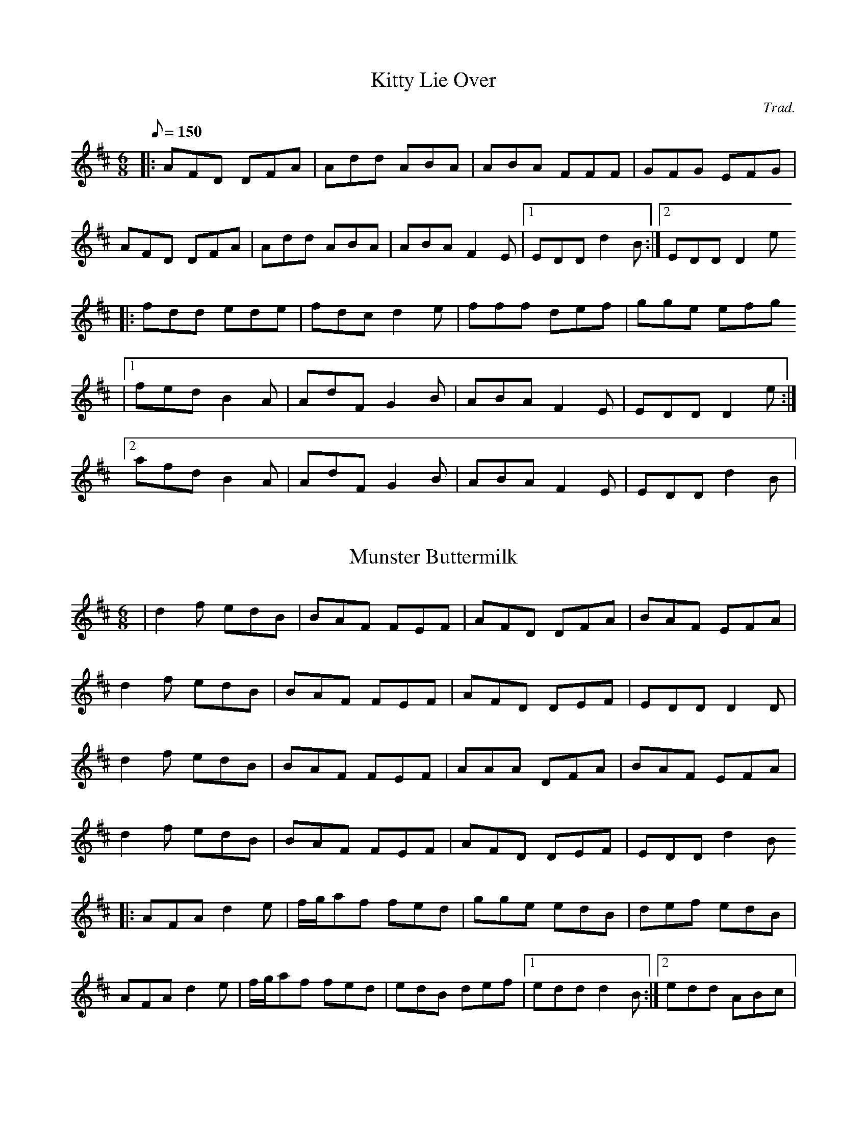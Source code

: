 %%abc-charset utf-8

X:1
T:Kitty Lie Over
C:Trad.
D:Mick O'Brien & Caoimhín Ó Raghallaigh: Kitty Lie Over (2003)
R:Jig
M:6/8
Q:150
K:D
|: AFD DFA | Add ABA | ABA FFF | GFG EFG |
   AFD DFA | Add ABA | ABA F2E |1 EDD d2B :|2 EDD D2e
|: fdd ede | fdc d2e | fff def | gge efg
           |1 fed B2A | AdF G2B | ABA F2E | EDD D2e :|
	   [2 afd B2A | AdF G2B | ABA F2E | EDD d2B |

X:2
T:Munster Buttermilk
D:Mick O'Brien & Caoimhín Ó Raghallaigh: Kitty Lie Over (2003)
R:Jig
M:6/8
K:D
| d2f edB | BAF FEF | AFD DFA | BAF EFA |
  d2f edB | BAF FEF | AFD DEF | EDD D2D |
  d2f edB | BAF FEF | AAA DFA | BAF EFA |
  d2f edB | BAF FEF | AFD DEF | EDD d2B
|: AFA d2e | f/g/af fed | gge edB | def edB |
   AFA d2e | f/g/af fed | edB def |1 edd d2B :|2 edd ABc |

X:3
T:The West Clare Railway
C:Martin 'Junior' Crehan
I:https://thesession.org/tunes/10091
D:Mick O'Brien, "May Morning Dew", 1996
R:Reel
M:2/2
K:Ador
|: EGAB c2AB | cBcd cAGD | EGAB cBcd |1 ecde cAAG :|2 ecde cAAe ||
| aged c2ce | aged cAAe | aged cBce | gfga gede |
| aged c2ce | aged cAd2 | faaf gedB | cded cAAG ||

X:4
T:The Repeal of the Union
R:Reel
M:C|
K:Dmix
|: ADD/D/D AGFD | E2cE dEcd | ADDD AGFA |1 GEcE Dd^cd :|2 GE=cE D4 ||
| d2de fded | ^cABd cAG=c | Adde fded | ^cAGE FDD2 |
| Adde fded | ^cABd cAdg | fee^c dgfd | =cAGE Dd^cd ||

X:5
T:Music In The Glen
R:reel
M:2/2
Q:1/2=90
K:Gmaj
|: G2BG EGDC|B,DGB AGAB|c2ec BcdB|cABG AGED|
   GABG EGDC|B,DGB AGAB|cdef g2ge|dBAB G2D2:|
|: B/2A/2G dG eGdG|BGdB cAAA|B/2A/2GBd edef|gdBG AGEG|
   BGBd edef|g2fg afdf|g2fg egdB | cABG AGEG:||

X:6
T:Miltimber Jig
C:Ian Crichton
D:Deaf Sheperd: Synergy (1997)
D:Liz Doherty: Last Orders (1999)
R:Jig
M:6/8
L:1/8
K:D
|: AFD A,DF | Adf a2a | gfe dcB | ABA GFE |
   AFD A,DF | Adf a2a | gfe cAa |1 fdd d3 :|2 fdd d2e |
|: f2f fga | g2g gef | gfe dcB | AaA a2g |
   f2f fga | g2g gef | gfe cAa |1 fdd d2e :|2 fdd d3 ||

X:7
T:The Lilting Fisherman
M:6/8
K:G
|: dBG GBd | g2g ege | dBG GFG | AFD cBc |
   dBG GBd | g2g ege | dBG FGA |1 BGF G3 :|2 BGF G2B |
K:D
|: A3 AFA | f2f f2e | dce dcB | AFF F2G |
   A2A DFA | B3 B2d | c2c ABc |1 dfe dcB :|2 dfe d3 ||

X:8
T:Mum's Jig
R: jig
M: 6/8
L: 1/8
K:Ador
|: EAA ABc | B2A A2G | EAA ABc | B2B BAG |
   EAA ABc | B2A Agf | g2g gfe | dBG BAG :|
|: AaA g2g | fed edB | AaA g3 | BAG BAG |
   AaA g2g | fed edB | ABc Bcd | cde dBG :|

X: 9
T: Jock Brown's 70th
C: Gordon Duncan
R: hornpipe
M: 4/4
L: 1/8
K: Amix
cd|:e2ee efed|cAA/A/A eAce|f/g/-g3 gfga|e/f/-f3 fefg|
aeed e3d|cAA/A/A eAcA|GAA/A/A cddA|GAde d2cd:|
|:a2cd ecde|cdac decd|a2cd ecde|cdac dggg|
a2cd ecde|cdac decA|GAA/A/A cddA|1 GAde d2cd:|2 GAde d2dc||
|:AAGA AGAA|GAAG AAdc|AAGA AGAA|GAde d2dc|
AAGA AGAA|GAAG AAdA|GAde d2dA|dcde d2dc:| 

%X: 2
%T: The Tolka
%C: Donnal Lunny
%I: http://thesession.org/tunes/1251
%R: polka
%M: 2/4
%L: 1/8
%K: Ador
%|:A>B cg|de cA|B/c/B/A/ Gd|AB GE|
%A>B cg|de cA|B/c/B/A/ Gd|BA A2:|
%|:d>e fa|ga fd|g/e/d/c/ Bd/c/|B/A/G B/A/G/B/|
%A>B cg|de cA|B/c/B/A/ Gd|BA A2:|
%|:e>f2/g2/ f|d e>f2/g2/ |fd g>e | dc Bd|
% dc/B/ cg|de cA|B/c/B/A/ Gd|BA A2:| 

X:10
T:Anouk's Babblilting
C:F.Champs
%H:08.06.2012
M:4/4
Q:1/2=90
L:1/8
R:Reel
K:G
|:"D"Dddd dcAc | "G"BGGF GABG | "C"EGcG "G"DGBG | "D"FADd edcA
| "G"Bddd dcAc | "G"BGGF "C"EGcG | "G"DGBG "D"FADd |1 "D"edcA "G"G2FE :|2 "D"edcA "G"G2FG
|:"D"ADDD dDDD | "D"cedc AGFG | "D"ADDD cedc | "Am"AAAG ADFG
| "D"ADDD cedc | "G"BGGF "C"EGcG | "G"DGBG "D"FADd |1 "D"edcA "G"G2FG :|2 "D"edcA "G"G2FE ||

%|:Dddd dcAc | BGGF GABG | EGcG DGBG | FADd edcA
%| Bddd dcAc | BGGF EGcG | DGBG FADd | edcA |1 G2FE :|2 G2FG
%|:ADDD dDDD | cedc AGFG | ADDD cedc | AAAG ADFG
%| ADDD cedc | BGGF EGcG | DGBG FADd | edcA |1 G2FG :|2 G2FE

X:11
T:The Last Pint
R:Jig
I:Appris en répé le 28 septembre 2015
K:D
M:6/8
Q:3/8=110
|: dAB d2A | Bdf efd | B2B ede | faa gfe |
   dAB d2A | Bdf efd | B2B edB |1 AFE D3 :|2 AFE DFA 
|: B2B BAF | ABc d2B | ABA AFE | EFA DFA |
   B2B BAF | ABc d2c | d2d dBA |1 a2g f2d :|2 a2g f2e ||

X:12
T:The Torn Jacket
R:reel
M:4/4
L:1/8
Q:2/4=90
K:Dmaj
|:F3A d2 ed|cAAB cdec|FEFA d2 ed|cAGE EDDE|
FEFA d2 ed|cAAB cdec|dcde f2 ed|cAGE EDD2:|
|: FAdf a2 af|g2 gf gfed|cAA2 cdef|gfed cAGE|
| FAdf a2 ab|g2 gf gfef|gaba gfed|cAGE EDD2 :|

X:13
T:Fisherman's Lilt
D:Bothy Band: Out of Wind Into the Sun
Z:Gwenaël Lambrouin, 2016-12, d'après l'interprétation de Cyrille 
R:reel
M:2/2 
Q:1/2=90
K:C
|: GGGE GAcd | edcB cAAA | GEEE GAcd |1 edcB c3A :|2 edcB c3d | 
|: eggg ageg | gede cAAA | eggg eaaa | gaag a3g | 
   eggg ageg | gede cAAA | GEEE GAcd |1 edcB c3d :|2 edcB c3A |

X:14
T:Sporting Nell
D:Mick O'Brien: May Morning Dew (1996)
Z:Gwenaël Lambrouin, 2016-12, d'après l'interprétation de Cyrille 
R:reel
M:2/2
K:Dmix
|: ADED A2dc | ABAG EFG2 | ADED A2dc |1 AcGE EDEG :|2 AcGE EDD2 | 
K:Amix
  cdec d2ed | cdef gedB | cdec dfed | cAGE EDD2 |
  cdec dfed | cdef g2gd | eaag efd=c | ABAG EFG2 ||

X: 15
T: Boy in the Boat
C: Trad.
D: Peter Carberry & Pádraig McGovern: Forgotten Gems (2013)
Z: Gwenaël Lambrouin d'après l'interprétation de Cyrille Gaillard du 2017-05-18
R: Reel
M: 2/2
K:D
|: ABAF DFAF | GFEF G2FG | ADED ADED | AFGE DEFG |
   ABAF DFAF | GFEF G2FG | AFA=c BGBd |1 cAGE DEFG :|2 cAGE D2d2
|: cded cAAA | cAdB cAAd | cded cAAd | cAGE EDD2 |
   cded cAAA | cAdB cAB/c/d | effd eged |1 cAGE EDD2 :|2 cAGE DEFG |

X:16
T:Ultrad
Z:Gwen, 2019-01-28, d'après l'enregistrement du 2017-06-04
C:François Champs
R:Reel
M:2/2
Q:1/2=90
K:Dmix
|: FAd^c d2dA | FAd^c dAGE | FAd^c dedB | =c2cA GEEE :|
|: FDD/D/D FDGD | FDD/D/D FDFA | d2ed dcAB | c2cA GEEE :|

X:17
T:Congratulation Reel
Z:Gwen, 2019-01-28
C:François Champs
R:Reel
M:2/2
Q:1/2=90
K:G
|: d2de dBB/B/B | GABG AGEG | DGGF GABc | dBeB dGAB |
   d2de dBB/B/B | GABG AGEG | DGGF GABc |1 dBAc BGBc :|2 dBAc BGBd |
|: gage d2ge | d2cA BGED | gage dged | cdef g2gf |
   gage d2ge | d2cA BGED | cdef gedB |1 cBAc BGBd :|2 cBAc BGBc |

X:18
T:The Old Bush
D:Matt Molloy & Sean Keane: Contentment is Wealth (1985)
Z:Gwenaël Lambrouin, 2017-02, d'après l'interprétation de Cyrille Gaillard
R:reel
M:2/2
Q:1/2=80
K:Ador
|: A2GA cAAA | d^cde fde=c | A2GA cAAA | dfed cAdc | 
   A2GA cAAA | d^cde f2fg | afge fde^c |1 dfed cAdc :|2 dfed cAAA |
|: eggg ed^cd | efge cBcd | eggg aage | dfed cAAA | 
   eggg aggg | fffe defg | afge fde^c |1 dfed cAAA :|2 dfed cAdc |

X:19
T:Fjellvåk (Mountain Bird)
C:Olav Luksengår Mjelva, John Ole Morken & Annlaug Børsheim
D:Newcastle Piping Festival - Andy Watchorn & Andy May: https://www.youtube.com/watch?v=ny7ZWDqNBTE
N:Joué en Gb sur la vidéo
N:Version "originale" par "The Nordic Fiddlers Bloc":
D:The Nordic Fiddlers Bloc: https://www.youtube.com/watch?v=G0br2JglbMY
R:Waltz
M:3/4
Q:1/4=108
K:G
|: B3d fg | f4 d2 | B2 d2 fg | f3d fg |
   a3g ed | c4 A2 | B3c B/A/G | A4 D2 |
   B3d fg | f4 d2 | B2 d2 fg | f3d fg |
   e3d c2 | BA G2 F2 | G6 |1 G4 G2 :|2 G3 AGF |
|: E3C EF | G2 GD GA | B2 Bc B/A/G | A3 DAB |
   c4 c2 | B3A G2 | A2 d2 d2 | d4 D2 |
   E3C EF | G2 GD GA | B2 Bc B/A/G | A3 DAB |
   ce Bd Ac | BA GF EF | G6 |1 G3 AGF :|2 G4 G2 ||

%X: 9
%T: Grainne's Jig
%C: Tommy Peoples
%D: Dezi Donnelly: Familiar Footsteps (piste 4 "The Kilfenora")
%Z: Gwen 2017-09 d'après l'interprétation de François et Carole
%R: Jig
%K: G

X: 20
T: Halsway
C: Nigel Eaton
D: https://soundcloud.com/nigeleaton/halsway-the-very-first-version
H: Nigel Eaton: "Here's the one that started it all and here's a
H: lovely piccy of Halsway Manor which was the location of a Hurdy Gurdy
H: workshop that i wrote the tune for, nice innit? Pronounced Hall..zee"
Z: Gwen 2017-10-01 d'après la version de Carole
R: Scottish
M: 2/2
L: 1/8
Q: 1/2=80
K: G
|: d2cB AGAB | e2d2 A2Bc | e2d2 cBAG | c2B2 A2Bc |1
   d2cB AGAB | c2B2 A2BA | G2AB cBAG | B2A2 G2Bc :|2
   d2cB AGAB | c2B2 A4   | G2AB cBAG | B2A2 G3g
|  fgd2- dgfg | c2c2 B3G  | A2Bc dcBA | c2B2 A3g |
   fgd2 defg  | c2c2 B4   | G2AB cBAG | B2A2 G3g |
   fgd2- dgfg | c2c2 B4   | A2Bc dcBA | c2B2 A3g |
   fgd2- dgfg | c2c2 B4   | G2AB cBAG | B2A2 G2Bc |

X: 21
T: The Ladies Pantalettes
C: Trad.
Z: Gwen 2019-01-02
R: Reel
M: 2/2
Q: 1/2=90
K: G
|: BdcA GGGB | AFFF DFAF | BdcA G2ge |1 fdcA BGGA :|2 fdcA BGG2
|  fgaf g2fg | aaag fdd2 | fgaf g2ag | fdcA BGG2 |
   fgaf g2fg | aaag fdde | fefg a2ag | fdcA d2cA |

X:22
T:Darby Gallagher’s
D:Paddy Glackin: Rabharta Ceoil (In Full Spate) (1991)
Z:Gwen, 2019-01-29
R:Jig
M:6/8
Q:3/8=130
K:Amix
|: cBA ecA | fed cBA | def gfg | BBB Bed |
   cBA ecA | fed cBA | c2A BA^G |1 ABA Aed :|2 ABA Afg |
|: agf gfe | fed ecA | def gfg | BBB Bfg |
   agf gfe | fed ecA | c2A BA^G |1 ABA Afg :|2 ABA Aed |

X:23
T:The Tea Bag
C:François Champs
Z:Gwen, 2019-04-13
R:Jig
M:6/8
K:A
|: ecA Bcd | ecA BAF | EAA GAB | cc/c/c Bcd |
   ecA Bcd | ecA BAF | EAA GAB |1 EcB A2a :|2 EcB A2c |
|: B2B BAF | B2B Bdc | B2B BAF | AcB A2c |
   B2B BAF | B2B Bcd |1 ecA BAF | EcB A2c :|2 ece fec | ABc dfa ||

X:24
T:The Continuous Sound
C:François Champs
Z:Gwen, 2019-04-13
R:Reel
M:2/2
K:C
|: FAAd d^f^f2 | ecc/c/c ABcA | GEFA d^fed | ^cAAG ^FDDE |
   FAAd d^f^f2 | ecc/c/c ABcA | d^cdA AB=cA |1 Ad^ce d2DE :|2 Ad^ce d/d/dd2
|: fBB/B/B A^FA2 | D^FAD ^FAcB | Bd^ce fgfe | ded^c AB=cA |
   fBB/B/B A^FA2 | D^FAD ^FAcB | ded^c AB=cA | Ad^ce d2d2 :|

X:25
T:Hyacinthe's Reel
C:François Champs
Z:Gwen, 2019-04-14
R:Reel
M:2/2
K:G
|: G2BG DGBd | c2cB cdef | d2de fdge | fdcA BGFA |
   G2BG DGBd | c2cB cdef | defd gefe |1 dcAc BGFA :|2 dcAc BGBd |
|: g2fg accc | =fec=f eABc | f2df accc | ABcA BGBd |
   g2fg accc | =fec=f eABc | eaag ageg |1 fdcA BGBd :|2 fdcA BGFA |

X:26
T:Juniper Hill
D:Fine Friday: Mowing the Machair (2005)
R:Waltz
M:3/4
K:A
|: c2 cd cB | BA E2 A2 | c3 d c/B/A | e4 c2 |
   d3 e dc | cB E2 e2 | g3 a gf | f2 e2 d2 |
   c2 cd cB | BA E2 A2 | c3 d c/B/A | e4 c2 |
   d2 b3 a | g2 B3 c | A3 B A2 |1 A4 ed :|2 A4 cd |
|: e2 ef ec | fe c2 cd | e2 ef ec | a4 c2 |
   d2 de d2 | b2 g2 e2 | B2 Bc BG | E2 e2 d2 |
   c2 cd cB | BA E2 A2 | c3 d c/B/A | e4 c2 |
   d2 b3 a | g2 B3 c | A3 B A2 |1 A4 cd :|2 A4 ed ||

X:27
T:The Grey Buck
T:Boc Liath Nan Gobhar
T:The Maids of Kintail
T:The Further, The Deeper
D:Éamon Doorley, Muireann Nic Amhlaoibh, Julie Fowlis, Ross Martin: Dual (2008)
R:Jig
M:6/8
K:Amix
|: e2e edB | dBA A2g | dBd dBA | BAG G2g |
   fed efg | a2a e2a | gfe dBd |1 eAA ABd :|2 eAA Ace |
|: a2a efg | a2a e2f | g2g def | g2g d2g |
   fed efg | a2a e2a | gfe dBd |1 eAA Ace :|2 eAA ABd ||

X:28
T:The Snowy Path
D:Altan: Harvest Storm (1992)
C:Mark Kelly
R:Slip Jig
M:9/8
Q:3/8=110
K:D
|: F2A B2F A2F | G2B d2e dAG | F2A B2F A2F |1 E2D E2F GFE :|2 E2D E2F GAB |
   c3 c2e d2c | B2G B2c d2e | f3 f2e d2B | A2G F2G A2B |
   c3 c2e d2c | B2G B2c d2e | d2A B2F A2F | E2D E2F GFE |

X:29
T:The Hag at the Spinning Wheel
T:The Spinning Wheel
N:Jig apprise en répé Cunla du 12 juin 2019 sous le nom fallacieux "The Oak Tree"
Z:Gwen 2019-06-16
R:Jig
M:6/8
K:G
|: GGG B2G | BcA B3 | GGG cAG | FFF AFD |
   GGG B2G | BcA B2g | fed cAF |1 AGF G2D :|2 AGF G2c
|: BAG AFD | DED AFD | DED AFD | EFG ABc |
   BAG AFD | DED AFD | ded cAF |1 AGF G2c :|2 AGF G2D
|: GBd gba | gdB ecA | dBG cAG | FFF AFD |
   GBd gba | gdB ecA | fed cAF |1 AGF G2D :|2 AGF G2c
|: BAG Afd | Bgd Afd | Bgd AFD | EFG ABc |
   BAG AFD | DED AFD | ded cAF |1 AGF G2c :|2 AGF G2D ||

X:30
T:The Ivory Lady
C:Diarmaid Moynihan
D:Lúnasa: Sé (2006)
D:Diarmaid and Donncha Moynihan: The Lights of Ranzanico (2010)
N:Tune appris avec Cyrille le 2019-07-03
Z:Gwen 2019-07-06
R:Reel
M:2/2
Q:1/2=72
K:G
|: Gdeg d2BA | BGGG edBA | G2cB cGGG | cBAB AGED |
   Gdeg d2BA | BGGG edBg | edcB cdde |1 cBAB AGED :|2 cBAB AGG2 |
|: Bdde g2ed | Bged egg2 | eaab a2ag | eaab abg2 |
   Bdde g2ed | Bged egg2 | G2cB cdde |1 cBAB AGG2 :|2 cBAB AGED |

X:31
T:Minaun View
C:François Champs
N:Composé en Irlande sur Achill Island à l'hôtel "Minaun View"
N:Appris en do (flat set, drop D descendu d'un ton)
Z:Gwen 2019-07-13
R:Reel
M:2/2
Q:1/2=77
K:D
|: G2dG F2dG | FDDE FDFA | G2dG FAde |1 fdAG FDEA :|2 fdAG FDD2
|  f2dA FAfa | g2ec Aceg | f2dA FGAc | dAGA FDD2 |
   fdAF Adfa | g2ec Aceg | f2dA cdec | dAGA FAEA ||

X:32
T:Miss Le Goic
C:François Champs
Z:Gwen 2019-11-26
R:Reel
M:2/2
Q:1/2=96
K:A
|: EAA/A/A EAGA | ABAF ABce | c2BA FBBA | B2BA FBBA |
   Bcde EAA/A/A | EAGA ABAF | ABce cBAF |1 EFAB A2GF :|2 EFAB A3f
|: eAcA e2ef | eAcA Bcdf | eAcA Bgg/g/g | gfeB caa/a/a |
   agfe eAcA | e2ef eAcA | Bcdf eAcA |1 BAGB A3f :|2 BAGB A2GF ||

